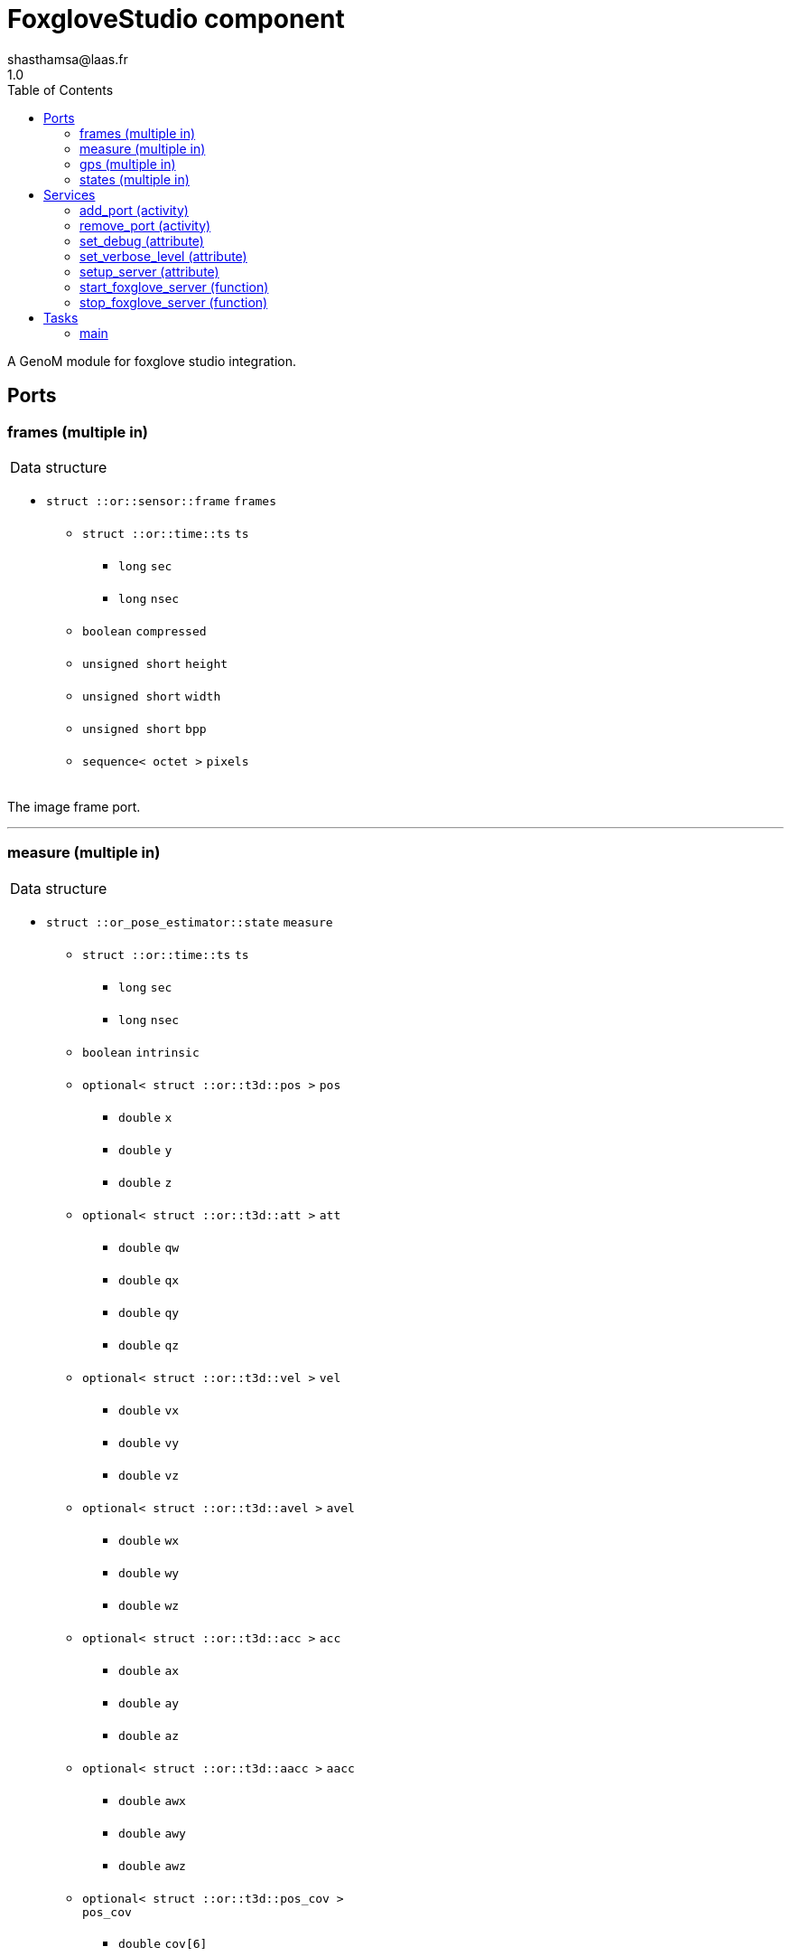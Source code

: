 

// This file was generated from foxglove.gen by the skeleton
// template. Manual changes should be preserved, although they should
// rather be added to the "doc" attributes of the genom objects defined in
// foxglove.gen.

= FoxgloveStudio component
shasthamsa@laas.fr
1.0
:toc: left

// fix default asciidoctor stylesheet issue #2407 and add hr clear rule
ifdef::backend-html5[]
[pass]
++++
<link rel="stylesheet" href="data:text/css,p{font-size: inherit !important}" >
<link rel="stylesheet" href="data:text/css,hr{clear: both}" >
++++
endif::[]


A GenoM module for foxglove studio integration.


== Ports


[[frames]]
=== frames (multiple in)


[role="small", width="50%", float="right", cols="1"]
|===
a|.Data structure
[disc]
 * `struct ::or::sensor::frame` `frames`
 ** `struct ::or::time::ts` `ts`
 *** `long` `sec`
 *** `long` `nsec`
 ** `boolean` `compressed`
 ** `unsigned short` `height`
 ** `unsigned short` `width`
 ** `unsigned short` `bpp`
 ** `sequence< octet >` `pixels`

|===

The image frame port.

'''

[[measure]]
=== measure (multiple in)


[role="small", width="50%", float="right", cols="1"]
|===
a|.Data structure
[disc]
 * `struct ::or_pose_estimator::state` `measure`
 ** `struct ::or::time::ts` `ts`
 *** `long` `sec`
 *** `long` `nsec`
 ** `boolean` `intrinsic`
 ** `optional< struct ::or::t3d::pos >` `pos`
 *** `double` `x`
 *** `double` `y`
 *** `double` `z`
 ** `optional< struct ::or::t3d::att >` `att`
 *** `double` `qw`
 *** `double` `qx`
 *** `double` `qy`
 *** `double` `qz`
 ** `optional< struct ::or::t3d::vel >` `vel`
 *** `double` `vx`
 *** `double` `vy`
 *** `double` `vz`
 ** `optional< struct ::or::t3d::avel >` `avel`
 *** `double` `wx`
 *** `double` `wy`
 *** `double` `wz`
 ** `optional< struct ::or::t3d::acc >` `acc`
 *** `double` `ax`
 *** `double` `ay`
 *** `double` `az`
 ** `optional< struct ::or::t3d::aacc >` `aacc`
 *** `double` `awx`
 *** `double` `awy`
 *** `double` `awz`
 ** `optional< struct ::or::t3d::pos_cov >` `pos_cov`
 *** `double` `cov[6]`
 ** `optional< struct ::or::t3d::att_cov >` `att_cov`
 *** `double` `cov[10]`
 ** `optional< struct ::or::t3d::att_pos_cov >` `att_pos_cov`
 *** `double` `cov[12]`
 ** `optional< struct ::or::t3d::vel_cov >` `vel_cov`
 *** `double` `cov[6]`
 ** `optional< struct ::or::t3d::avel_cov >` `avel_cov`
 *** `double` `cov[6]`
 ** `optional< struct ::or::t3d::acc_cov >` `acc_cov`
 *** `double` `cov[6]`
 ** `optional< struct ::or::t3d::aacc_cov >` `aacc_cov`
 *** `double` `cov[6]`

|===

The sensor measurements.

'''

[[gps]]
=== gps (multiple in)


[role="small", width="50%", float="right", cols="1"]
|===
a|.Data structure
[disc]
 * `struct ::FoxgloveStudio::solution_s` `gps`
 ** `struct ::or::time::ts` `ts`
 *** `long` `sec`
 *** `long` `nsec`
 ** `struct ::or::time::ts` `utc`
 *** `long` `sec`
 *** `long` `nsec`
 ** `enum ::FoxgloveStudio::fix_s` `fix` ∈ { `fix_none`, `fix_interp`, `fix_single`, `fix_diff`, `fix_rtk_float`, `fix_rtk`, `fix_fixed` }
 ** `struct ::FoxgloveStudio::llh_s` `llh`
 *** `double` `latitude`
 *** `double` `longitude`
 *** `double` `height`
 ** `struct ::FoxgloveStudio::enu_s` `pos`
 *** `double` `east`
 *** `double` `north`
 *** `double` `up`
 ** `struct ::FoxgloveStudio::enu_s` `pos_sigma`
 *** `double` `east`
 *** `double` `north`
 *** `double` `up`
 ** `struct ::FoxgloveStudio::enu_s` `vel`
 *** `double` `east`
 *** `double` `north`
 *** `double` `up`
 ** `struct ::FoxgloveStudio::enu_s` `vel_sigma`
 *** `double` `east`
 *** `double` `north`
 *** `double` `up`
 ** `unsigned short` `sats`
 ** `unsigned short` `totalsats`
 ** `sequence< struct ::FoxgloveStudio::satlist_s, 8 >` `satlist`
 *** `string<8>` `system`
 *** `sequence< unsigned short, 64 >` `used`
 *** `sequence< unsigned short, 64 >` `unused`

|===

The gps measurements.

'''

[[states]]
=== states (multiple in)


[role="small", width="50%", float="right", cols="1"]
|===
a|.Data structure
[disc]
 * `struct ::or_pose_estimator::state` `states`
 ** `struct ::or::time::ts` `ts`
 *** `long` `sec`
 *** `long` `nsec`
 ** `boolean` `intrinsic`
 ** `optional< struct ::or::t3d::pos >` `pos`
 *** `double` `x`
 *** `double` `y`
 *** `double` `z`
 ** `optional< struct ::or::t3d::att >` `att`
 *** `double` `qw`
 *** `double` `qx`
 *** `double` `qy`
 *** `double` `qz`
 ** `optional< struct ::or::t3d::vel >` `vel`
 *** `double` `vx`
 *** `double` `vy`
 *** `double` `vz`
 ** `optional< struct ::or::t3d::avel >` `avel`
 *** `double` `wx`
 *** `double` `wy`
 *** `double` `wz`
 ** `optional< struct ::or::t3d::acc >` `acc`
 *** `double` `ax`
 *** `double` `ay`
 *** `double` `az`
 ** `optional< struct ::or::t3d::aacc >` `aacc`
 *** `double` `awx`
 *** `double` `awy`
 *** `double` `awz`
 ** `optional< struct ::or::t3d::pos_cov >` `pos_cov`
 *** `double` `cov[6]`
 ** `optional< struct ::or::t3d::att_cov >` `att_cov`
 *** `double` `cov[10]`
 ** `optional< struct ::or::t3d::att_pos_cov >` `att_pos_cov`
 *** `double` `cov[12]`
 ** `optional< struct ::or::t3d::vel_cov >` `vel_cov`
 *** `double` `cov[6]`
 ** `optional< struct ::or::t3d::avel_cov >` `avel_cov`
 *** `double` `cov[6]`
 ** `optional< struct ::or::t3d::acc_cov >` `acc_cov`
 *** `double` `cov[6]`
 ** `optional< struct ::or::t3d::aacc_cov >` `aacc_cov`
 *** `double` `cov[6]`

|===

The pose estimation states.

'''

== Services

[[add_port]]
=== add_port (activity)

[role="small", width="50%", float="right", cols="1"]
|===
a|.Inputs
[disc]
 * `string<128>` `port_name` Genom port name

 * `enum ::FoxgloveStudio::PortType` `port_type` Genom port type ∈ { `or_sensor_frame`, `or_sensor_imu`, `or_sensor_magnetometer`, `or_pose_estimator_state`, `or_sensor_gps` }

a|.Throws
[disc]
 * `exception ::FoxgloveStudio::e_BAD_CONFIG`
 ** `short` `code`
 ** `string<128>` `message`

 * `exception ::FoxgloveStudio::e_BAD_PORT`
 ** `short` `code`
 ** `string<128>` `message`

 * `exception ::FoxgloveStudio::e_OPENCV_ERROR`
 ** `short` `code`
 ** `string<128>` `message`

 * `exception ::FoxgloveStudio::e_OUT_OF_MEM`
 ** `short` `code`
 ** `string<128>` `message`

a|.Context
[disc]
  * In task `<<main>>`
  * Reads port `<<frames>>`
  * Reads port `<<measure>>`
  * Reads port `<<gps>>`
  * Reads port `<<states>>`
|===

Add a port to the list of ports to be published.

'''

[[remove_port]]
=== remove_port (activity)

[role="small", width="50%", float="right", cols="1"]
|===
a|.Inputs
[disc]
 * `string<128>` `port_name` Genom port name

a|.Throws
[disc]
 * `exception ::FoxgloveStudio::e_BAD_CONFIG`
 ** `short` `code`
 ** `string<128>` `message`

 * `exception ::FoxgloveStudio::e_BAD_PORT`
 ** `short` `code`
 ** `string<128>` `message`

 * `exception ::FoxgloveStudio::e_OPENCV_ERROR`
 ** `short` `code`
 ** `string<128>` `message`

 * `exception ::FoxgloveStudio::e_OUT_OF_MEM`
 ** `short` `code`
 ** `string<128>` `message`

a|.Context
[disc]
  * In task `<<main>>`
|===

Remove a port from the list of ports to be published.

'''

[[set_debug]]
=== set_debug (attribute)

[role="small", width="50%", float="right", cols="1"]
|===
a|.Inputs
[disc]
 * `boolean` `debug` (default `"0"`) Enable debug (default: false)

|===

Set the debug mode.

'''

[[set_verbose_level]]
=== set_verbose_level (attribute)

[role="small", width="50%", float="right", cols="1"]
|===
a|.Inputs
[disc]
 * `octet` `verbose_level` (default `"0"`) Verbose level

|===

Set the verbose level.

'''

[[setup_server]]
=== setup_server (attribute)

[role="small", width="50%", float="right", cols="1"]
|===
a|.Inputs
[disc]
 * `string` `server_ip` (default `"0.0.0.0"`) Websocket server ip

 * `unsigned short` `server_port` (default `"8765"`) Websocket server port

|===

Setup the websocket connection.

'''

[[start_foxglove_server]]
=== start_foxglove_server (function)

[role="small", width="50%", float="right", cols="1"]
|===
a|.Throws
[disc]
 * `exception ::FoxgloveStudio::e_BAD_CONFIG`
 ** `short` `code`
 ** `string<128>` `message`

 * `exception ::FoxgloveStudio::e_BAD_PORT`
 ** `short` `code`
 ** `string<128>` `message`

 * `exception ::FoxgloveStudio::e_OPENCV_ERROR`
 ** `short` `code`
 ** `string<128>` `message`

 * `exception ::FoxgloveStudio::e_OUT_OF_MEM`
 ** `short` `code`
 ** `string<128>` `message`

|===

Start the foxglove server.

'''

[[stop_foxglove_server]]
=== stop_foxglove_server (function)

[role="small", width="50%", float="right", cols="1"]
|===
a|.Inputs
[disc]
 * `string` `server_ip` (default `"0.0.0.0"`) Websocket server ip

 * `unsigned short` `server_port` (default `"8765"`) Websocket server port

a|.Throws
[disc]
 * `exception ::FoxgloveStudio::e_BAD_CONFIG`
 ** `short` `code`
 ** `string<128>` `message`

 * `exception ::FoxgloveStudio::e_BAD_PORT`
 ** `short` `code`
 ** `string<128>` `message`

 * `exception ::FoxgloveStudio::e_OPENCV_ERROR`
 ** `short` `code`
 ** `string<128>` `message`

 * `exception ::FoxgloveStudio::e_OUT_OF_MEM`
 ** `short` `code`
 ** `string<128>` `message`

|===

Stop the foxglove server.

'''

== Tasks

[[main]]
=== main

[role="small", width="50%", float="right", cols="1"]
|===
a|.Context
[disc]
  * Free running
* Reads port `<<frames>>`
* Reads port `<<measure>>`
* Reads port `<<gps>>`
* Reads port `<<states>>`
a|.Throws
[disc]
 * `exception ::FoxgloveStudio::e_BAD_CONFIG`
 ** `short` `code`
 ** `string<128>` `message`

 * `exception ::FoxgloveStudio::e_BAD_PORT`
 ** `short` `code`
 ** `string<128>` `message`

 * `exception ::FoxgloveStudio::e_OPENCV_ERROR`
 ** `short` `code`
 ** `string<128>` `message`

 * `exception ::FoxgloveStudio::e_OUT_OF_MEM`
 ** `short` `code`
 ** `string<128>` `message`

|===

Publish to foxglove studio.

'''
